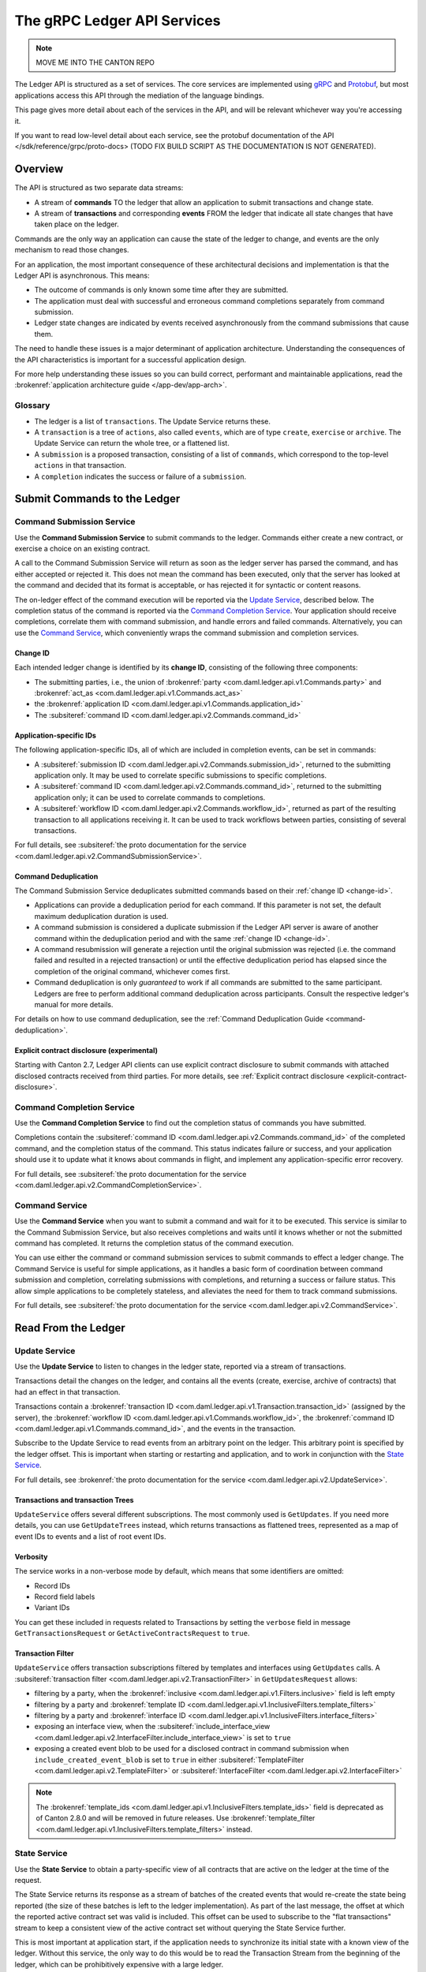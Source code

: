 .. Copyright (c) 2023 Digital Asset (Switzerland) GmbH and/or its affiliates. All rights reserved.
.. SPDX-License-Identifier: Apache-2.0

.. _ledger-api-services:

The gRPC Ledger API Services
############################

.. note::
    MOVE ME INTO THE CANTON REPO

The Ledger API is structured as a set of services. The core services are implemented using `gRPC <https://grpc.io/>`__ and `Protobuf <https://developers.google.com/protocol-buffers/>`__, but most applications access this API through the mediation of the language bindings.

This page gives more detail about each of the services in the API, and will be relevant whichever way you're accessing it.

If you want to read low-level detail about each service, see the protobuf documentation of the API </sdk/reference/grpc/proto-docs> (TODO FIX BUILD SCRIPT AS THE DOCUMENTATION IS NOT GENERATED).

Overview
********

The API is structured as two separate data streams:

-  A stream of **commands** TO the ledger that allow an application to submit transactions and change state.
-  A stream of **transactions** and corresponding **events** FROM the ledger that indicate all state changes that have taken place on the ledger.

Commands are the only way an application can cause the state of the ledger to change, and events are the only mechanism to read those changes.

For an application, the most important consequence of these architectural decisions and implementation is that the Ledger API is asynchronous. This means:

-  The outcome of commands is only known some time after they are submitted.
-  The application must deal with successful and erroneous command completions separately from command submission.
-  Ledger state changes are indicated by events received asynchronously from the command submissions that cause them.

The need to handle these issues is a major determinant of application architecture. Understanding the consequences of the API characteristics is important for a successful application design.

For more help understanding these issues so you can build correct, performant and maintainable applications, read the :brokenref:`application architecture guide </app-dev/app-arch>`.

Glossary
========

- The ledger is a list of ``transactions``. The Update Service returns these.
- A ``transaction`` is a tree of ``actions``, also called ``events``, which are of type ``create``, ``exercise`` or ``archive``. The Update Service can return the whole tree, or a flattened list.
- A ``submission`` is a proposed transaction, consisting of a list of ``commands``, which correspond to the top-level ``actions`` in that transaction.
- A ``completion`` indicates the success or failure of a ``submission``.

.. _ledger-api-submission-services:

Submit Commands to the Ledger
*****************************

.. _command-submission-service:

Command Submission Service
==========================

Use the **Command Submission Service** to submit commands to the ledger. Commands either create a new contract, or exercise a choice on an existing contract.

A call to the Command Submission Service will return as soon as the ledger server has parsed the command, and has either accepted or rejected it. This does not mean the command has been executed, only that the server has looked at the command and decided that its format is acceptable, or has rejected it for syntactic or content reasons.

The on-ledger effect of the command execution will be reported via the `Update Service <#update-service>`__, described below. The completion status of the command is reported via the `Command Completion Service <#command-completion-service>`__. Your application should receive completions, correlate them with command submission, and handle errors and failed commands. Alternatively, you can use the `Command Service <#command-service>`__, which conveniently wraps the command submission and completion services.

.. _change-id:

Change ID
---------

Each intended ledger change is identified by its **change ID**, consisting of the following three components:

- The submitting parties, i.e., the union of :brokenref:`party <com.daml.ledger.api.v1.Commands.party>` and :brokenref:`act_as <com.daml.ledger.api.v1.Commands.act_as>`
- the :brokenref:`application ID <com.daml.ledger.api.v1.Commands.application_id>`
- The :subsiteref:`command ID <com.daml.ledger.api.v2.Commands.command_id>`

Application-specific IDs
------------------------

The following application-specific IDs, all of which are included in completion events, can be set in commands:

- A :subsiteref:`submission ID <com.daml.ledger.api.v2.Commands.submission_id>`, returned to the submitting application only. It may be used to correlate specific submissions to specific completions.
- A :subsiteref:`command ID <com.daml.ledger.api.v2.Commands.command_id>`, returned to the submitting application only; it can be used to correlate commands to completions.
- A :subsiteref:`workflow ID <com.daml.ledger.api.v2.Commands.workflow_id>`, returned as part of the resulting transaction to all applications receiving it. It can be used to track workflows between parties, consisting of several transactions.

For full details, see :subsiteref:`the proto documentation for the service <com.daml.ledger.api.v2.CommandSubmissionService>`.

.. _command-submission-service-deduplication:

Command Deduplication
---------------------

The Command Submission Service deduplicates submitted commands based on their :ref:`change ID <change-id>`.

- Applications can provide a deduplication period for each command. If this parameter is not set, the default maximum deduplication duration is used.
- A command submission is considered a duplicate submission if the Ledger API server is aware of another command within the deduplication period and with the same :ref:`change ID <change-id>`.
- A command resubmission will generate a rejection until the original submission was rejected (i.e. the command failed and resulted in a rejected transaction) or until the effective deduplication period has elapsed since the completion of the original command, whichever comes first.
- Command deduplication is only *guaranteed* to work if all commands are submitted to the same participant. Ledgers are free to perform additional command deduplication across participants. Consult the respective ledger's manual for more details.

For details on how to use command deduplication, see the :ref:`Command Deduplication Guide <command-deduplication>`.

.. _command-explicit-contract-disclosure:

Explicit contract disclosure (experimental)
-------------------------------------------

Starting with Canton 2.7, Ledger API clients can use explicit contract disclosure to submit commands with attached
disclosed contracts received from third parties. For more details,
see :ref:`Explicit contract disclosure <explicit-contract-disclosure>`.

.. _command-completion-service:

Command Completion Service
==========================

Use the **Command Completion Service** to find out the completion status of commands you have submitted.

Completions contain the :subsiteref:`command ID <com.daml.ledger.api.v2.Commands.command_id>` of the completed command, and the completion status of the command. This status indicates failure or success, and your application should use it to update what it knows about commands in flight, and implement any application-specific error recovery.

For full details, see :subsiteref:`the proto documentation for the service <com.daml.ledger.api.v2.CommandCompletionService>`.

.. _command-service:

Command Service
===============

Use the **Command Service** when you want to submit a command and wait for it to be executed. This service is similar to the Command Submission Service, but also receives completions and waits until it knows whether or not the submitted command has completed. It returns the completion status of the command execution.

You can use either the command or command submission services to submit commands to effect a ledger change. The Command Service is useful for simple applications, as it handles a basic form of coordination between command submission and completion, correlating submissions with completions, and returning a success or failure status. This allow simple applications to be completely stateless, and alleviates the need for them to track command submissions.

For full details, see :subsiteref:`the proto documentation for the service <com.daml.ledger.api.v2.CommandService>`.

Read From the Ledger
********************

.. _update-service:

Update Service
==============

Use the **Update Service** to listen to changes in the ledger state, reported via a stream of transactions.

Transactions detail the changes on the ledger, and contains all the events (create, exercise, archive of contracts) that had an effect in that transaction.

Transactions contain a :brokenref:`transaction ID <com.daml.ledger.api.v1.Transaction.transaction_id>` (assigned by the server), the :brokenref:`workflow ID <com.daml.ledger.api.v1.Commands.workflow_id>`, the :brokenref:`command ID <com.daml.ledger.api.v1.Commands.command_id>`, and the events in the transaction.

Subscribe to the Update Service to read events from an arbitrary point on the ledger. This arbitrary point is specified by the ledger offset. This is important when starting or restarting and application, and to work in conjunction with the `State Service <#state-service>`__.

For full details, see :brokenref:`the proto documentation for the service <com.daml.ledger.api.v2.UpdateService>`.

Transactions and transaction Trees
----------------------------------

``UpdateService`` offers several different subscriptions. The most commonly used is ``GetUpdates``. If you need more details, you can use ``GetUpdateTrees`` instead, which returns transactions as flattened trees, represented as a map of event IDs to events and a list of root event IDs.

.. _verbosity:

Verbosity
---------

The service works in a non-verbose mode by default, which means that some identifiers are omitted:

- Record IDs
- Record field labels
- Variant IDs

You can get these included in requests related to Transactions by setting the ``verbose`` field in message ``GetTransactionsRequest`` or ``GetActiveContractsRequest`` to ``true``.

.. _transaction-filter:

Transaction Filter
------------------
``UpdateService`` offers transaction subscriptions filtered by templates and interfaces using ``GetUpdates`` calls. A :subsiteref:`transaction filter <com.daml.ledger.api.v2.TransactionFilter>` in ``GetUpdatesRequest`` allows:

- filtering by a party, when the :brokenref:`inclusive <com.daml.ledger.api.v1.Filters.inclusive>` field is left empty
- filtering by a party and :brokenref:`template ID <com.daml.ledger.api.v1.InclusiveFilters.template_filters>`
- filtering by a party and :brokenref:`interface ID <com.daml.ledger.api.v1.InclusiveFilters.interface_filters>`
- exposing an interface view, when the :subsiteref:`include_interface_view <com.daml.ledger.api.v2.InterfaceFilter.include_interface_view>` is set to ``true``
- exposing a created event blob to be used for a disclosed contract in command submission when ``include_created_event_blob`` is set to ``true`` in either :subsiteref:`TemplateFilter <com.daml.ledger.api.v2.TemplateFilter>` or :subsiteref:`InterfaceFilter <com.daml.ledger.api.v2.InterfaceFilter>`

.. note::

  The :brokenref:`template_ids <com.daml.ledger.api.v1.InclusiveFilters.template_ids>` field is deprecated as of Canton 2.8.0 and will be removed in future releases. Use :brokenref:`template_filter <com.daml.ledger.api.v1.InclusiveFilters.template_filters>` instead.

.. _state-service:

State Service
=============

Use the **State Service** to obtain a party-specific view of all contracts that are active on the ledger at the time of the request.

The State Service returns its response as a stream of batches of the created events that would re-create the state being reported (the size of these batches is left to the ledger implementation). As part of the last message, the offset at which the reported active contract set was valid is included. This offset can be used to subscribe to the "flat transactions" stream to keep a consistent view of the active contract set without querying the State Service further.

This is most important at application start, if the application needs to synchronize its initial state with a known view of the ledger. Without this service, the only way to do this would be to read the Transaction Stream from the beginning of the ledger, which can be prohibitively expensive with a large ledger.

For full details, see :brokenref:`the proto documentation for the service <com.daml.ledger.api.v2.StateService>`.

Verbosity
---------

See :ref:`verbosity` above.

Transaction Filter
------------------
See :ref:`transaction-filter` above.

.. note::

  The RPCs exposed as part of the transaction and active contracts services make use of offsets.

  An offset is an opaque string of bytes assigned by the participant to each transaction as they are received from the ledger.
  Two offsets returned by the same participant are guaranteed to be lexicographically ordered: while interacting with a single participant, the offset of two transactions can be compared to tell which was committed earlier.
  The state of a ledger (i.e. the set of active contracts) as exposed by the Ledger API is valid at a specific offset, which is why the last message your application receives when calling the ``StateService`` is precisely that offset.
  In this way, the client can keep track of the relevant state without needing to invoke the ``StateService`` again, by starting to read transactions from the given offset.

  Offsets are also useful to perform crash recovery and failover as documented more in depth in the :brokenref:`application architecture <dealing-with-failures>` page.

  You can read more about offsets in the `protobuf documentation of the API <../app-dev/grpc/proto-docs.html#ledgeroffset>`__.

.. event-query-service:

Event Query Service
===================

Use the **event query service** to obtain a party-specific view of contract events.

The gRPC API provides ledger streams to off-ledger components that maintain a queryable state. This service allows you to make simple event queries without off-ledger components like the JSON Ledger API.

Using the Event Query Service, you can create, retrieve, and archive events associated with a contract ID or contract key. The API returns only those events where at least one of the requesting parties is a stakeholder of the contract. If the contract is still active, the ``archive_event`` is unset.

Contract keys can be used by multiple contracts over time. The latest contract events are returned first. To access earlier contract key events, use the ``continuation_token`` returned in the ``GetEventsByContractKeyResponse`` in a subsequent ``GetEventsByContractKeyRequest``.

If no events match the request criteria or the requested events are not visible to the requesting parties, an empty structure is returned. Events associated with consumed contracts are returned until they are pruned.

.. note::

  When querying by contract key, the key value must be structured in the same way as the key returned in the create event.

For full details, see :subsiteref:`the proto documentation for the service <com.daml.ledger.api.v2.EventQueryService>`.

.. _ledger-api-utility-services:

Utility Services
****************

.. _party-service:

Party Management Service
========================

Use the **Party Management Service** to allocate parties on the ledger, update party properties local to the participant and retrieve information about allocated parties.

Parties govern on-ledger access control as per :externalref:`Daml's privacy model <da-model-privacy>`
and :externalref:`authorization rules <da-ledgers-authorization-rules>`.
Applications and their operators are expected to allocate and use parties to manage on-ledger access control as per their business requirements.

For more information, refer to the pages on :brokenref:`Identity Management</concepts/identity-and-package-management>` and :subsiteref:`the API reference documentation <com.daml.ledger.api.v2.admin.PartyManagementService>`.

.. _user-management-service:

User Management Service
=======================

Use the **User Management Service** to manage the set of users on a participant node and
their :ref:`access rights <authorization-claims>` to that node's Ledger API services
and as the integration point for your organization's IAM (Identity and Access Management) framework.

Daml 2.0 introduced the concept of the user in Daml. While a party represents a single individual with a single set of rights and is universal across participant nodes, a user is local to a specific participant node. Each user is typically associated with a primary party and is given the right to act as or read as other parties. Every participant node will maintain its own mapping from its user ids to the parties that they can act and/or read as. Also, when used, the user's ids will serve as application ids. Thus, participant users can be used to manage the permissions of Daml applications (i.e. to authorize applications to read as or act as certain parties). Unlike a JWT token-based system, the user management system does not limit the number of parties that the user can act or read as.

The relation between a participant node's users and Daml parties is best understood by analogy to classical databases: a participant node's users are analogous to database users while Daml parties are analogous to database roles. Further, the rights granted to a user are analogous to the user's assigned database roles.

For more information, consult the :subsiteref:`the API reference documentation <com.daml.ledger.api.v2.admin.UserManagementService>` for how to list, create, update, and delete users and their rights.
See the :subsiteref:`UserManagementFeature descriptor <com.daml.ledger.api.v2.UserManagementFeature>` to learn about the limits of the User Management Service, e.g., the maximum number of rights per user.
The feature descriptor can be retrieved using the :ref:`Version Service <version-service>`.

With user management enabled you can use both new user-based and old custom Daml authorization tokens.
Consult the :ref:`Authorization documentation <authorization>` to understand how Ledger API requests are authorized, and how to use user management to dynamically change an application's rights.

User management is available in Canton-enabled drivers and not yet available in the Daml for VMware Blockchain driver.


.. _identity-provider-config-service:

Identity Provider Config Service
================================

Use **identity provider config service** to define and manage the parameters of an external IDP systems configured to issue tokens for a participant node.

The **identity provider config service** makes it possible for participant node administrators to set up and manage additional identity providers at runtime. This allows using access tokens from identity providers unknown at deployment time. When an identity provider is configured, independent IDP administrators can manage their own set of parties and users.

Such parties and users have a matching identity_provider_id defined and are inaccessible to administrators from other identity providers. A user will only be authenticated if the corresponding JWT token is issued by the appropriate identity provider. Users and parties without identity_provider_id defined are assumed to be using the default identity provider, which is configured statically when the participant node is deployed.

For full details, see :subsiteref:`the proto documentation for the service <com.daml.ledger.api.v2.admin.IdentityProviderConfigService>`.

.. _package-service:

Package Service
===============

Use the **Package Service** to obtain information about Daml packages available on the ledger.

This is useful for obtaining type and metadata information that allow you to interpret event data in a more useful way.

For full details, see :subsiteref:`the proto documentation for the service <com.daml.ledger.api.v2.PackageService>`.

.. _version-service:

Version Service
===============

Use the **Version Service** to retrieve information about the Ledger API version and what optional features are supported by the ledger server.

For full details, see :subsiteref:`the proto documentation for the service <com.daml.ledger.api.v2.VersionService>`.

.. _pruning-service:

Pruning Service
===============

Use the **pruning service** to prune archived contracts and transactions before or at a given offset.

For full details, see :subsiteref:`the proto documentation for the service <com.daml.ledger.api.v2.admin.ParticipantPruningService>`.

.. _metering-report-service:

Testing Services
****************

**These are only for use for testing with the Sandbox, not for on production ledgers.**

.. _time-service:

Time Service
============

Use the **Time Service** to obtain the time as known by the ledger server.

For full details, see :subsiteref:`the proto documentation for the service <com.daml.ledger.api.v2.testing.TimeService>`.

